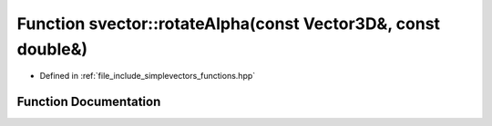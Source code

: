 .. _exhale_function_functions_8hpp_1a401495ecf4b8598a9f04c4329b795cf8:

Function svector::rotateAlpha(const Vector3D&, const double&)
=============================================================

- Defined in :ref:`file_include_simplevectors_functions.hpp`


Function Documentation
----------------------


.. doxygenfunction:: svector::rotateAlpha(const Vector3D&, const double&)
   :project: simplevectors